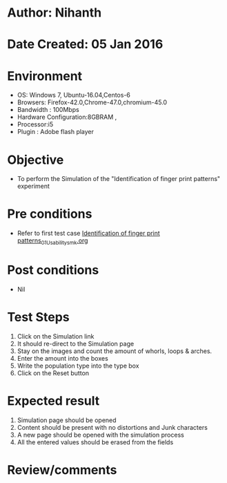 * Author: Nihanth
* Date Created: 05 Jan 2016
* Environment
  - OS: Windows 7, Ubuntu-16.04,Centos-6
  - Browsers: Firefox-42.0,Chrome-47.0,chromium-45.0
  - Bandwidth : 100Mbps
  - Hardware Configuration:8GBRAM , 
  - Processor:i5
  - Plugin : Adobe flash player

* Objective
  - To perform the Simulation of the "Identification of finger print patterns" experiment

* Pre conditions
  - Refer to first test case [[https://github.com/Virtual-Labs/anthropology-iitg/blob/master/test-cases/integration_test-cases/Identification of finger print patterns/Identification of finger print patterns_01_Usability_smk.org][Identification of finger print patterns_01_Usability_smk.org]]

* Post conditions
  - Nil
* Test Steps
  1. Click on the Simulation link 
  2. It should re-direct to the Simulation page
  3. Stay on the images and count the amount of whorls, loops & arches.
  4. Enter the amount into the boxes
  5. Write the population type into the type box
  6. Click on the Reset button

* Expected result
  1. Simulation page should be opened
  2. Content should be present with no distortions and Junk characters
  3. A new page should be opened with the simulation process
  4. All the entered values should be erased from the fields

* Review/comments


